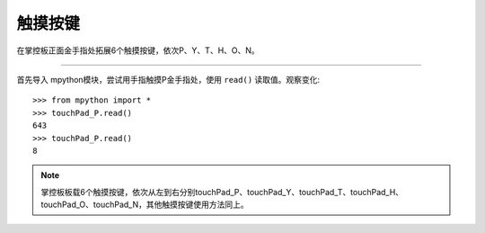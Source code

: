 触摸按键
=======

在掌控板正面金手指处拓展6个触摸按键，依次P、Y、T、H、O、N。


------------------------------------------------------------

.. .. literalinclude:: /_static/examples/button/button_tp_ctl_rgb.py
..     :caption: 示例-触摸不同按键，点亮不同色RGB灯
..     :linenos:
        

首先导入 mpython模块，尝试用手指触摸P金手指处，使用 ``read()`` 读取值。观察变化::

  >>> from mpython import *
  >>> touchPad_P.read()
  643
  >>> touchPad_P.read()
  8

.. Note::

  掌控板板载6个触摸按键，依次从左到右分别touchPad_P、touchPad_Y、touchPad_T、touchPad_H、touchPad_O、touchPad_N，其他触摸按键使用方法同上。

